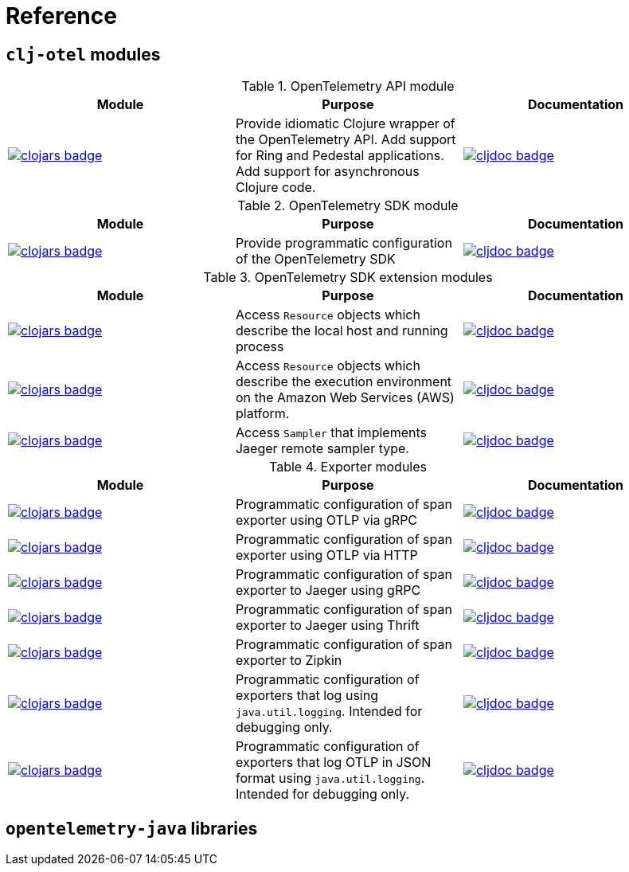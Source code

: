= Reference

== `clj-otel` modules

.OpenTelemetry API module
|===
|Module |Purpose |Documentation

|image:https://clojars.org/com.github.steffan-westcott/clj-otel-api/latest-version.svg[clojars badge,link=https://clojars.org/com.github.steffan-westcott/clj-otel-api]
|Provide idiomatic Clojure wrapper of the OpenTelemetry API.
Add support for Ring and Pedestal applications.
Add support for asynchronous Clojure code.
|image:https://cljdoc.org/badge/com.github.steffan-westcott/clj-otel-api[cljdoc badge,link=https://cljdoc.org/d/com.github.steffan-westcott/clj-otel-api]
|===

.OpenTelemetry SDK module
|===
|Module |Purpose |Documentation

|image:https://clojars.org/com.github.steffan-westcott/clj-otel-sdk/latest-version.svg[clojars badge,link=https://clojars.org/com.github.steffan-westcott/clj-otel-sdk]
|Provide programmatic configuration of the OpenTelemetry SDK
|image:https://cljdoc.org/badge/com.github.steffan-westcott/clj-otel-sdk[cljdoc badge,link=https://cljdoc.org/d/com.github.steffan-westcott/clj-otel-sdk]

|===

.OpenTelemetry SDK extension modules
|===
|Module |Purpose |Documentation

|image:https://clojars.org/com.github.steffan-westcott/clj-otel-sdk-extension-resources/latest-version.svg[clojars badge,link=https://clojars.org/com.github.steffan-westcott/clj-otel-sdk-extension-resources]
|Access `Resource` objects which describe the local host and running process
|image:https://cljdoc.org/badge/com.github.steffan-westcott/clj-otel-sdk-extension-resources[cljdoc badge,link=https://cljdoc.org/d/com.github.steffan-westcott/clj-otel-sdk-extension-resources]

|image:https://clojars.org/com.github.steffan-westcott/clj-otel-sdk-extension-aws/latest-version.svg[clojars badge,link=https://clojars.org/com.github.steffan-westcott/clj-otel-sdk-extension-aws]
|Access `Resource` objects which describe the execution environment on the Amazon Web Services (AWS) platform.
|image:https://cljdoc.org/badge/com.github.steffan-westcott/clj-otel-sdk-extension-aws[cljdoc badge,link=https://cljdoc.org/d/com.github.steffan-westcott/clj-otel-sdk-extension-aws]

|image:https://clojars.org/com.github.steffan-westcott/clj-otel-sdk-extension-jaeger-remote-sampler/latest-version.svg[clojars badge,link=https://clojars.org/com.github.steffan-westcott/clj-otel-sdk-extension-jaeger-remote-sampler]
|Access `Sampler` that implements Jaeger remote sampler type.
|image:https://cljdoc.org/badge/com.github.steffan-westcott/clj-otel-sdk-extension-jaeger-remote-sampler[cljdoc badge,link=https://cljdoc.org/d/com.github.steffan-westcott/clj-otel-sdk-extension-jaeger-remote-sampler]

|===

.Exporter modules
|===
|Module |Purpose |Documentation

|image:https://clojars.org/com.github.steffan-westcott/clj-otel-exporter-otlp-grpc-trace/latest-version.svg[clojars badge,link=https://clojars.org/com.github.steffan-westcott/clj-otel-exporter-otlp-grpc-trace]
|Programmatic configuration of span exporter using OTLP via gRPC
|image:https://cljdoc.org/badge/com.github.steffan-westcott/clj-otel-exporter-otlp-grpc-trace[cljdoc badge,link=https://cljdoc.org/d/com.github.steffan-westcott/clj-otel-exporter-otlp-grpc-trace]

|image:https://clojars.org/com.github.steffan-westcott/clj-otel-exporter-otlp-http-trace/latest-version.svg[clojars badge,link=https://clojars.org/com.github.steffan-westcott/clj-otel-exporter-otlp-http-trace]
|Programmatic configuration of span exporter using OTLP via HTTP
|image:https://cljdoc.org/badge/com.github.steffan-westcott/clj-otel-exporter-otlp-http-trace[cljdoc badge,link=https://cljdoc.org/d/com.github.steffan-westcott/clj-otel-exporter-otlp-http-trace]

|image:https://clojars.org/com.github.steffan-westcott/clj-otel-exporter-jaeger-grpc/latest-version.svg[clojars badge,link=https://clojars.org/com.github.steffan-westcott/clj-otel-exporter-jaeger-grpc]
|Programmatic configuration of span exporter to Jaeger using gRPC
|image:https://cljdoc.org/badge/com.github.steffan-westcott/clj-otel-exporter-jaeger-grpc[cljdoc badge,link=https://cljdoc.org/d/com.github.steffan-westcott/clj-otel-exporter-jaeger-grpc]

|image:https://clojars.org/com.github.steffan-westcott/clj-otel-exporter-jaeger-thrift/latest-version.svg[clojars badge,link=https://clojars.org/com.github.steffan-westcott/clj-otel-exporter-jaeger-thrift]
|Programmatic configuration of span exporter to Jaeger using Thrift
|image:https://cljdoc.org/badge/com.github.steffan-westcott/clj-otel-exporter-jaeger-thrift[cljdoc badge,link=https://cljdoc.org/d/com.github.steffan-westcott/clj-otel-exporter-jaeger-thrift]

|image:https://clojars.org/com.github.steffan-westcott/clj-otel-exporter-zipkin/latest-version.svg[clojars badge,link=https://clojars.org/com.github.steffan-westcott/clj-otel-exporter-zipkin]
|Programmatic configuration of span exporter to Zipkin
|image:https://cljdoc.org/badge/com.github.steffan-westcott/clj-otel-exporter-zipkin[cljdoc badge,link=https://cljdoc.org/d/com.github.steffan-westcott/clj-otel-exporter-zipkin]

|image:https://clojars.org/com.github.steffan-westcott/clj-otel-exporter-logging/latest-version.svg[clojars badge,link=https://clojars.org/com.github.steffan-westcott/clj-otel-exporter-logging]
|Programmatic configuration of exporters that log using `java.util.logging`.
Intended for debugging only.
|image:https://cljdoc.org/badge/com.github.steffan-westcott/clj-otel-exporter-logging[cljdoc badge,link=https://cljdoc.org/d/com.github.steffan-westcott/clj-otel-exporter-logging]

|image:https://clojars.org/com.github.steffan-westcott/clj-otel-exporter-logging-otlp/latest-version.svg[clojars badge,link=https://clojars.org/com.github.steffan-westcott/clj-otel-exporter-logging-otlp]
|Programmatic configuration of exporters that log OTLP in JSON format using `java.util.logging`.
Intended for debugging only.
|image:https://cljdoc.org/badge/com.github.steffan-westcott/clj-otel-exporter-logging-otlp[cljdoc badge,link=https://cljdoc.org/d/com.github.steffan-westcott/clj-otel-exporter-logging-otlp]

|===

== `opentelemetry-java` libraries

